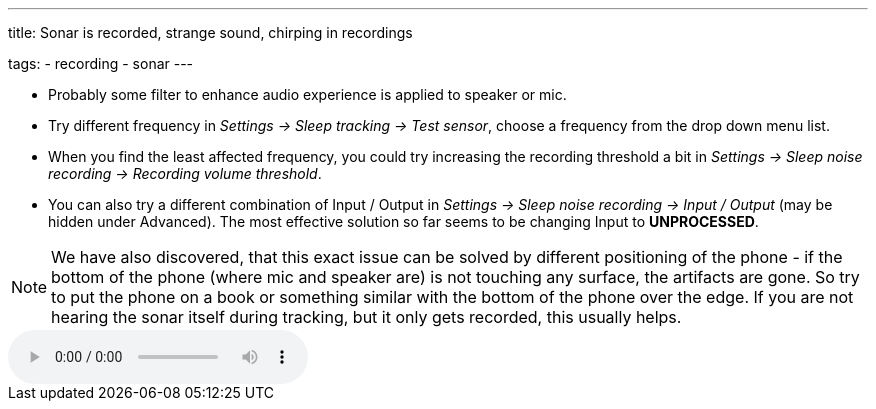---
title: Sonar is recorded, strange sound, chirping in recordings

tags:
  - recording
  - sonar
---

* Probably some filter to enhance audio experience is applied to speaker or mic.
* Try different frequency in _Settings -> Sleep tracking -> Test sensor_, choose a frequency from the drop down menu list.
* When you find the least affected frequency, you could try increasing the recording threshold a bit in _Settings -> Sleep noise recording -> Recording volume threshold_.
* You can also try a different combination of Input / Output in _Settings -> Sleep noise recording -> Input / Output_ (may be hidden under Advanced). The most effective solution so far seems to be changing Input to *UNPROCESSED*.

NOTE: We have also discovered, that this exact issue can be solved by different positioning of the phone - if the bottom of the phone (where mic and speaker are) is not touching any surface, the artifacts are gone. So try to put the phone on a book or something similar with the bottom of the phone over the edge. If you are not hearing the sonar itself during tracking, but it only gets recorded, this usually helps.



audio::/assets/audios/sonar.mp3[options="controls"]